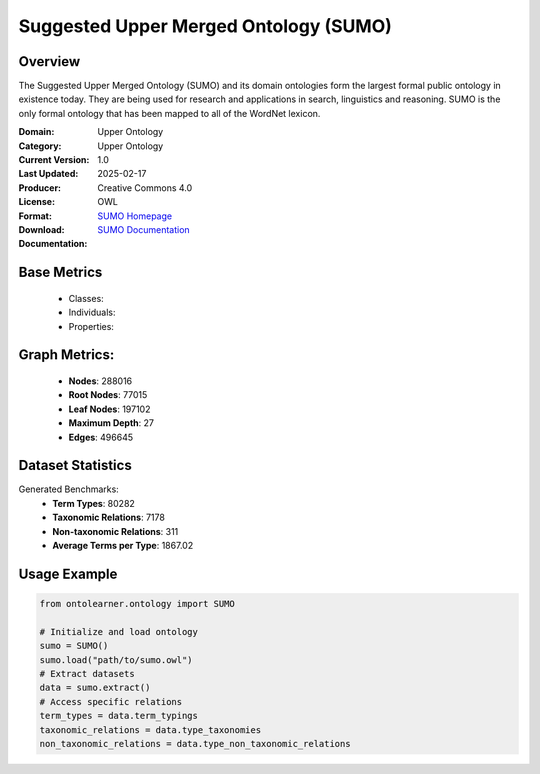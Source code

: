 Suggested Upper Merged Ontology (SUMO)
======================================

Overview
-----------------
The Suggested Upper Merged Ontology (SUMO) and its domain ontologies form the largest formal public ontology
in existence today. They are being used for research and applications in search, linguistics and reasoning.
SUMO is the only formal ontology that has been mapped to all of the WordNet lexicon.

:Domain: Upper Ontology
:Category: Upper Ontology
:Current Version: 1.0
:Last Updated: 2025-02-17
:Producer:
:License: Creative Commons 4.0
:Format: OWL
:Download: `SUMO Homepage <https://www.ontologyportal.org/>`_
:Documentation: `SUMO Documentation <https://www.ontologyportal.org/>`_

Base Metrics
---------------
    - Classes:
    - Individuals:
    - Properties:

Graph Metrics:
------------------
    - **Nodes**: 288016
    - **Root Nodes**: 77015
    - **Leaf Nodes**: 197102
    - **Maximum Depth**: 27
    - **Edges**: 496645

Dataset Statistics
-------------------
Generated Benchmarks:
    - **Term Types**: 80282
    - **Taxonomic Relations**: 7178
    - **Non-taxonomic Relations**: 311
    - **Average Terms per Type**: 1867.02

Usage Example
------------------
.. code-block:: python

   from ontolearner.ontology import SUMO

   # Initialize and load ontology
   sumo = SUMO()
   sumo.load("path/to/sumo.owl")
   # Extract datasets
   data = sumo.extract()
   # Access specific relations
   term_types = data.term_typings
   taxonomic_relations = data.type_taxonomies
   non_taxonomic_relations = data.type_non_taxonomic_relations
